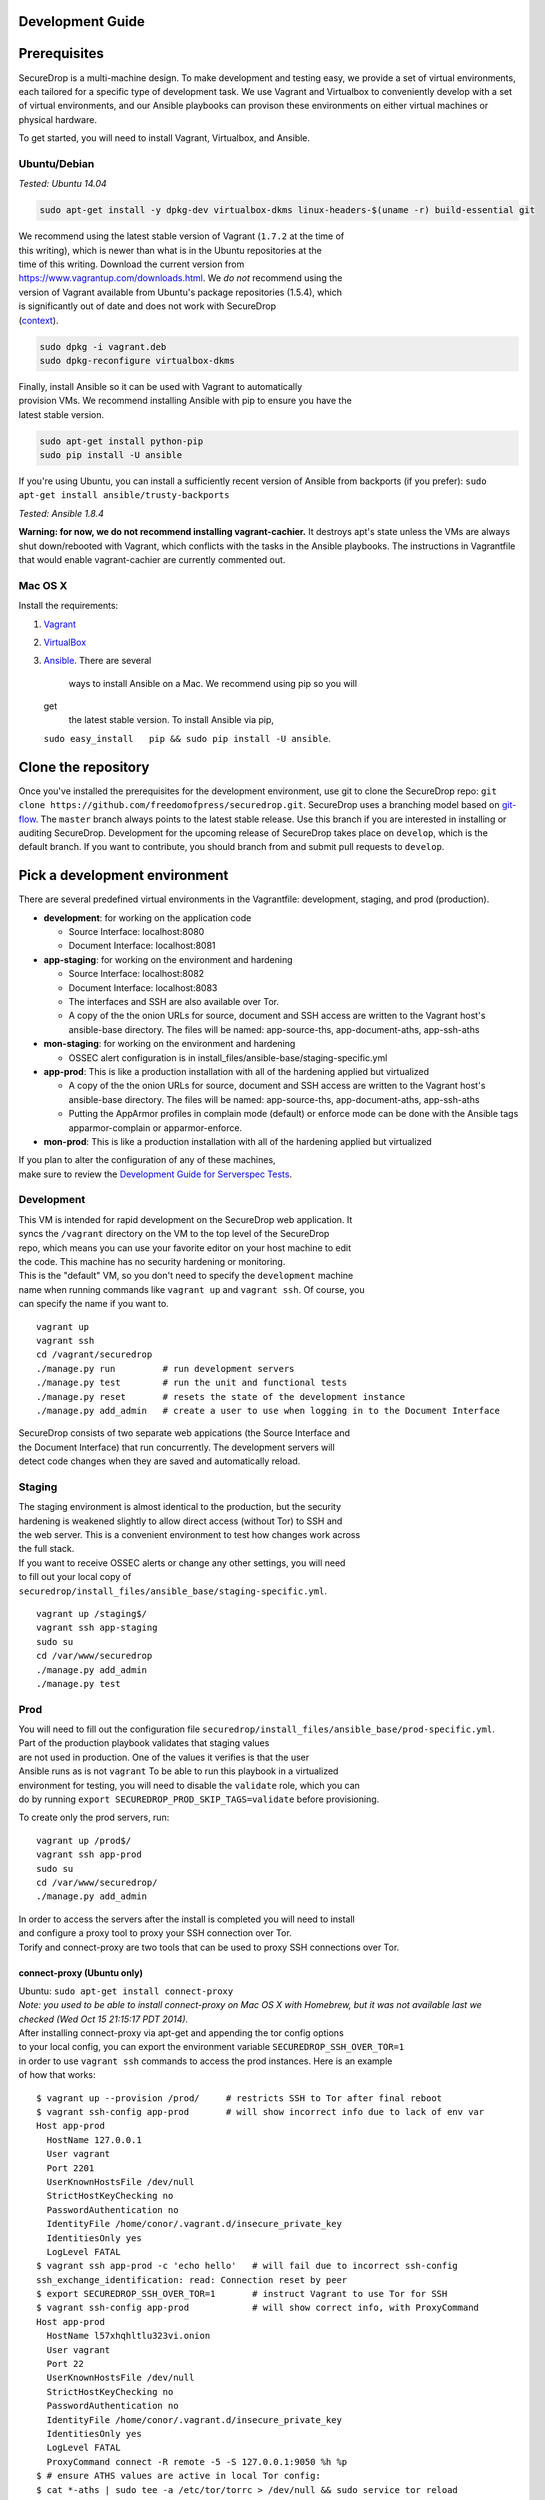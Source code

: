 Development Guide
=================

Prerequisites
=============

SecureDrop is a multi-machine design. To make development and testing
easy, we provide a set of virtual environments, each tailored for a
specific type of development task. We use Vagrant and Virtualbox to
conveniently develop with a set of virtual environments, and our Ansible
playbooks can provison these environments on either virtual machines or
physical hardware.

To get started, you will need to install Vagrant, Virtualbox, and
Ansible.

Ubuntu/Debian
-------------

*Tested: Ubuntu 14.04*

.. code:: sh

    sudo apt-get install -y dpkg-dev virtualbox-dkms linux-headers-$(uname -r) build-essential git

| We recommend using the latest stable version of Vagrant (``1.7.2`` at
  the time of
| this writing), which is newer than what is in the Ubuntu repositories
  at the
| time of this writing. Download the current version from
| https://www.vagrantup.com/downloads.html. We *do not* recommend using
  the
| version of Vagrant available from Ubuntu's package repositories
  (1.5.4), which
| is significantly out of date and does not work with SecureDrop
| (`context <https://github.com/freedomofpress/securedrop/pull/932>`__).

.. code:: sh

    sudo dpkg -i vagrant.deb
    sudo dpkg-reconfigure virtualbox-dkms

| Finally, install Ansible so it can be used with Vagrant to
  automatically
| provision VMs. We recommend installing Ansible with pip to ensure you
  have the
| latest stable version.

.. code:: sh

    sudo apt-get install python-pip
    sudo pip install -U ansible

If you're using Ubuntu, you can install a sufficiently recent version of
Ansible from backports (if you prefer):
``sudo apt-get install ansible/trusty-backports``

*Tested: Ansible 1.8.4*

**Warning: for now, we do not recommend installing vagrant-cachier.** It
destroys apt's state unless the VMs are always shut down/rebooted with
Vagrant, which conflicts with the tasks in the Ansible playbooks. The
instructions in Vagrantfile that would enable vagrant-cachier are
currently commented out.

Mac OS X
--------

Install the requirements:

#. `Vagrant <http://www.vagrantup.com/downloads.html>`__
#. `VirtualBox <https://www.virtualbox.org/wiki/Downloads>`__
#. `Ansible <http://docs.ansible.com/intro_installation.html>`__. There
   are several
    ways to install Ansible on a Mac. We recommend using pip so you will
   get
    the latest stable version. To install Ansible via pip,
   ``sudo easy_install   pip && sudo pip install -U ansible``.

Clone the repository
====================

Once you've installed the prerequisites for the development environment,
use git to clone the SecureDrop repo:
``git clone https://github.com/freedomofpress/securedrop.git``.
SecureDrop uses a branching model based on
`git-flow <http://nvie.com/posts/a-successful-git-branching-model/>`__.
The ``master`` branch always points to the latest stable release. Use
this branch if you are interested in installing or auditing SecureDrop.
Development for the upcoming release of SecureDrop takes place on
``develop``, which is the default branch. If you want to contribute, you
should branch from and submit pull requests to ``develop``.

Pick a development environment
==============================

There are several predefined virtual environments in the Vagrantfile:
development, staging, and prod (production).

-  **development**: for working on the application code

   -  Source Interface: localhost:8080
   -  Document Interface: localhost:8081

-  **app-staging**: for working on the environment and hardening

   -  Source Interface: localhost:8082
   -  Document Interface: localhost:8083
   -  The interfaces and SSH are also available over Tor.
   -  A copy of the the onion URLs for source, document and SSH access
      are written to the Vagrant host's ansible-base directory. The
      files will be named: app-source-ths, app-document-aths,
      app-ssh-aths

-  **mon-staging**: for working on the environment and hardening

   -  OSSEC alert configuration is in
      install\_files/ansible-base/staging-specific.yml

-  **app-prod**: This is like a production installation with all of the
   hardening applied but virtualized

   -  A copy of the the onion URLs for source, document and SSH access
      are written to the Vagrant host's ansible-base directory. The
      files will be named: app-source-ths, app-document-aths,
      app-ssh-aths
   -  Putting the AppArmor profiles in complain mode (default) or
      enforce mode can be done with the Ansible tags apparmor-complain
      or apparmor-enforce.

-  **mon-prod**: This is like a production installation with all of the
   hardening applied but virtualized

| If you plan to alter the configuration of any of these machines,
| make sure to review the `Development Guide for Serverspec
  Tests </docs/spec_tests.md>`__.

Development
-----------

| This VM is intended for rapid development on the SecureDrop web
  application. It
| syncs the ``/vagrant`` directory on the VM to the top level of the
  SecureDrop
| repo, which means you can use your favorite editor on your host
  machine to edit
| the code. This machine has no security hardening or monitoring.

| This is the "default" VM, so you don't need to specify the
  ``development`` machine
| name when running commands like ``vagrant up`` and ``vagrant ssh``. Of
  course, you
| can specify the name if you want to.

::

    vagrant up
    vagrant ssh
    cd /vagrant/securedrop
    ./manage.py run         # run development servers
    ./manage.py test        # run the unit and functional tests
    ./manage.py reset       # resets the state of the development instance
    ./manage.py add_admin   # create a user to use when logging in to the Document Interface

| SecureDrop consists of two separate web appications (the Source
  Interface and
| the Document Interface) that run concurrently. The development servers
  will
| detect code changes when they are saved and automatically reload.

Staging
-------

| The staging environment is almost identical to the production, but the
  security
| hardening is weakened slightly to allow direct access (without Tor) to
  SSH and
| the web server. This is a convenient environment to test how changes
  work across
| the full stack.

| If you want to receive OSSEC alerts or change any other settings, you
  will need
| to fill out your local copy of
| ``securedrop/install_files/ansible_base/staging-specific.yml``.

::

    vagrant up /staging$/
    vagrant ssh app-staging
    sudo su
    cd /var/www/securedrop
    ./manage.py add_admin
    ./manage.py test

Prod
----

| You will need to fill out the configuration file
  ``securedrop/install_files/ansible_base/prod-specific.yml``.
| Part of the production playbook validates that staging values
| are not used in production. One of the values it verifies is that the
  user
| Ansible runs as is not ``vagrant`` To be able to run this playbook in
  a virtualized
| environment for testing, you will need to disable the ``validate``
  role, which you can
| do by running ``export SECUREDROP_PROD_SKIP_TAGS=validate`` before
  provisioning.

To create only the prod servers, run:

::

    vagrant up /prod$/
    vagrant ssh app-prod
    sudo su
    cd /var/www/securedrop/
    ./manage.py add_admin

| In order to access the servers after the install is completed you will
  need to install
| and configure a proxy tool to proxy your SSH connection over Tor.
| Torify and connect-proxy are two tools that can be used to proxy SSH
  connections over Tor.

connect-proxy (Ubuntu only)
~~~~~~~~~~~~~~~~~~~~~~~~~~~

| Ubuntu: ``sudo apt-get install connect-proxy``
| *Note: you used to be able to install connect-proxy
  on Mac OS X with Homebrew, but it was not available last we checked
  (Wed Oct 15 21:15:17 PDT 2014).*

| After installing connect-proxy via apt-get and appending the tor
  config options
| to your local config, you can export the environment variable
  ``SECUREDROP_SSH_OVER_TOR=1``
| in order to use ``vagrant ssh`` commands to access the prod instances.
  Here is an example
| of how that works:

::

    $ vagrant up --provision /prod/     # restricts SSH to Tor after final reboot
    $ vagrant ssh-config app-prod       # will show incorrect info due to lack of env var
    Host app-prod
      HostName 127.0.0.1
      User vagrant
      Port 2201
      UserKnownHostsFile /dev/null
      StrictHostKeyChecking no
      PasswordAuthentication no
      IdentityFile /home/conor/.vagrant.d/insecure_private_key
      IdentitiesOnly yes
      LogLevel FATAL
    $ vagrant ssh app-prod -c 'echo hello'   # will fail due to incorrect ssh-config
    ssh_exchange_identification: read: Connection reset by peer
    $ export SECUREDROP_SSH_OVER_TOR=1       # instruct Vagrant to use Tor for SSH
    $ vagrant ssh-config app-prod            # will show correct info, with ProxyCommand
    Host app-prod
      HostName l57xhqhltlu323vi.onion
      User vagrant
      Port 22
      UserKnownHostsFile /dev/null
      StrictHostKeyChecking no
      PasswordAuthentication no
      IdentityFile /home/conor/.vagrant.d/insecure_private_key
      IdentitiesOnly yes
      LogLevel FATAL
      ProxyCommand connect -R remote -5 -S 127.0.0.1:9050 %h %p
    $ # ensure ATHS values are active in local Tor config:
    $ cat *-aths | sudo tee -a /etc/tor/torrc > /dev/null && sudo service tor reload
    $ vagrant ssh app-prod -c 'echo hello'   # works
    hello
    Connection to l57xhqhltlu323vi.onion closed.

| If ``SECUREDROP_SSH_OVER_TOR`` is declared, Vagrant will look up the
  ATHS URLs
| and ``HidServAuth`` values for each server by examining the contents
  of ``app-ssh-aths``
| and ``mon-ssh-aths`` in ``./install_files/ansible-base``. You can
  manually inspect
| these files to append values to your local ``torrc``, as in the
  ``cat`` example above.
| Note that the ``cat`` example above will also add the ATHS info for
  the
| Document Interface, as well, which is useful for testing.

torify (Ubuntu and Mac OS X)
~~~~~~~~~~~~~~~~~~~~~~~~~~~~

| Ubuntu: torsocks should be installed by the tor package. If it is not
  installed, make sure you are using tor from the `Tor Project's
  repo <https://www.torproject.org/docs/debian.html.en>`__, and not
  Ubuntu's package.
| Mac OS X (Homebrew): ``brew install torsocks``

If you have torify on your system (``$ which torify``) and you're Tor
running in the background, simply prepend it to the SSH command:

::

    torify ssh admin@examplenxu7x5ifm.onion

Tips & Tricks
=============

Using Tor Browser with the development environment
--------------------------------------------------

We strongly encourage sources to use the Tor Browser when they access
the Source Interface. Tor Browser is the easiest way for the average
person to use Tor without making potentially catastrophic mistakes,
makes disable Javascript easy via the handy NoScript icon in the
toolbar, and prevents state about the source's browsing habits
(including their use of SecureDrop) from being persisted to disk.

Since Tor Browser is based on an older version of Firefox (usually the
current ESR release), it does not always render HTML/CSS the same as
other browsers (especially more recent versions of browsers). Therefore,
we recommend testing all changes to the web application in the Tor
Browser instead of whatever browser you normally use for web
development. Unfortunately, it is not possible to access the local
development servers by default, due to Tor Browser's proxy
configuration.

To test the development environment in Tor Browser, you need to add an
exception to allow Tor Browser to access localhost:

#. Open the "Tor Browser" menu and click "Preferences..."
#. Choose the "Advanced" section and the "Network" subtab under it
#. In the "Connection" section, click "Settings..."
#. In the text box labeled "No Proxy for:", enter ``127.0.0.1``

   -  Note: for some reason, ``localhost`` doesn't work here.

#. Click "Ok" and close the Preferences window

You should now be able to access the development server in the Tor
Browser by navigating to ``127.0.0.1:8080`` and ``127.0.0.1:8081``.

Version Notes
=============

This documentation has been tested and confirmed to work on:

::

    vagrant --version
    Vagrant 1.7.2

::

    vagrant-hostmanager (1.5.0)
    vagrant-login (1.0.1, system)
    vagrant-share (1.1.3, system)

::

    ansible --version
    ansible 1.8.4
